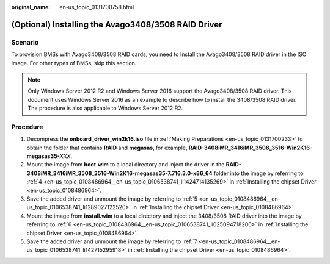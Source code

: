 :original_name: en-us_topic_0131700758.html

.. _en-us_topic_0131700758:

(Optional) Installing the Avago3408/3508 RAID Driver
====================================================

Scenario
--------

To provision BMSs with Avago3408/3508 RAID cards, you need to Install the Avago3408/3508 RAID driver in the ISO image. For other types of BMSs, skip this section.

.. note::

   Only Windows Server 2012 R2 and Windows Server 2016 support the Avago3408/3508 RAID driver. This document uses Windows Server 2016 as an example to describe how to install the 3408/3508 RAID driver. The procedure is also applicable to Windows Server 2012 R2.

Procedure
---------

#. Decompress the **onboard_driver_win2k16.iso** file in :ref:`Making Preparations <en-us_topic_0131700233>` to obtain the folder that contains **RAID** and **megasas**, for example, **RAID-3408iMR_3416iMR_3508_3516-Win2K16-megasas35-**\ *XXX*.
#. Mount the image from **boot.wim** to a local directory and inject the driver in the **RAID-3408iMR_3416iMR_3508_3516-Win2K16-megasas35-7.716.3.0-x86_64** folder into the image by referring to :ref:`4 <en-us_topic_0108486964__en-us_topic_0106538741_li1424714135269>` in :ref:`Installing the chipset Driver <en-us_topic_0108486964>`.
#. Save the added driver and unmount the image by referring to :ref:`5 <en-us_topic_0108486964__en-us_topic_0106538741_li1289027122520>` in :ref:`Installing the chipset Driver <en-us_topic_0108486964>`.
#. Mount the image from **install.wim** to a local directory and inject the 3408/3508 RAID driver into the image by referring to :ref:`6 <en-us_topic_0108486964__en-us_topic_0106538741_li025094718206>` in :ref:`Installing the chipset Driver <en-us_topic_0108486964>`.
#. Save the added driver and unmount the image by referring to :ref:`7 <en-us_topic_0108486964__en-us_topic_0106538741_li142715295918>` in :ref:`Installing the chipset Driver <en-us_topic_0108486964>`.
